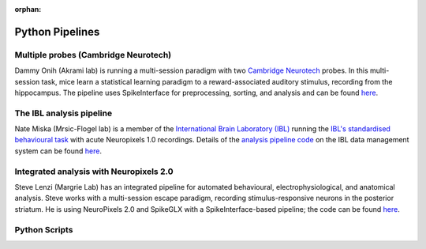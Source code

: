 :orphan:

Python Pipelines
================

Multiple probes (Cambridge Neurotech)
-------------------------------------

Dammy Onih (Akrami lab) is running a multi-session paradigm with two
`Cambridge Neurotech <https://www.cambridgeneurotech.com/neural-probes>`__
probes. In this multi-session task, mice learn a statistical learning paradigm to a
reward-associated auditory stimulus, recording from the hippocampus.
The pipeline uses SpikeInterface for preprocessing,
sorting, and analysis and can be found `here <https://github.com/AOONIH/ephys/tree/master>`__.

The IBL analysis pipeline
-------------------------

Nate Miska (Mrsic-Flogel lab) is a member of the
`International Brain Laboratory
(IBL) <https://www.internationalbrainlab.com/>`_
running the
`IBL's standardised behavioural task <https://elifesciences.org/articles/63711>`_
with acute Neuropixels 1.0 recordings. Details of the
`analysis pipeline code <https://github.com/int-brain-lab/ibl-neuropixel>`__
on the IBL data management system can be found
`here <https://int-brain-lab.github.io/iblenv/index.html>`_.

Integrated analysis with Neuropixels 2.0
----------------------------------------

Steve Lenzi (Margrie Lab) has an integrated pipeline for automated behavioural,
electrophysiological, and anatomical analysis. Steve works with a
multi-session escape paradigm, recording stimulus-responsive neurons in the posterior
striatum. He is using NeuroPixels 2.0 and SpikeGLX with a SpikeInterface-based
pipeline; the code can be found `here <https://github.com/stephenlenzi/npix_lse>`__.

Python Scripts
--------------
